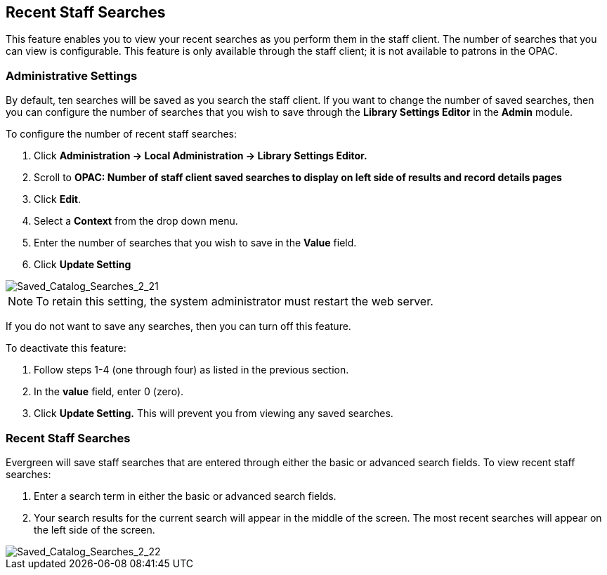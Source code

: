 Recent Staff Searches
---------------------

This feature enables you to view your recent searches as you perform them in the staff client.  The number of searches that you can view is configurable.  This feature is only available through the staff client; it is not available to patrons in the OPAC. 

Administrative Settings
~~~~~~~~~~~~~~~~~~~~~~~

By default, ten searches will be saved as you search the staff client.  If you want to change the number of saved searches, then you can configure the number of searches that you wish to save through the *Library Settings Editor* in the *Admin* module.

To configure the number of recent staff searches:

. Click *Administration -> Local Administration ->  Library Settings Editor.*
. Scroll to *OPAC: Number of staff client saved searches to display on left side of results and record details pages*
. Click *Edit*.
. Select a *Context* from the drop down menu.
. Enter the number of searches that you wish to save in the *Value* field.  
. Click *Update Setting*

image::media/Saved_Catalog_Searches_2_21.jpg[Saved_Catalog_Searches_2_21]


NOTE: To retain this setting, the system administrator must restart the web server.

If you do not want to save any searches, then you can turn off this feature.

To deactivate this feature:

. Follow steps 1-4 (one through four) as listed in the previous section.
. In the *value* field, enter 0 (zero).
. Click *Update Setting.*  This will prevent you from viewing any saved searches.


Recent Staff Searches
~~~~~~~~~~~~~~~~~~~~~

Evergreen will save staff searches that are entered through either the basic or advanced search fields.  To view recent staff searches:

. Enter a search term in either the basic or advanced search fields.
. Your search results for the current search will appear in the middle of the screen.  The most recent searches will appear on the left side of the screen.

image::media/Saved_Catalog_Searches_2_22.jpg[Saved_Catalog_Searches_2_22]
